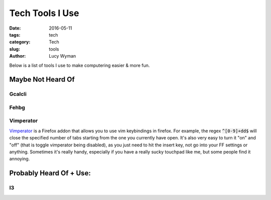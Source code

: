 Tech Tools I Use
================
:date: 2016-05-11
:tags: tech
:category: Tech
:slug: tools
:author: Lucy Wyman

Below is a list of tools I use to make computering easier & more fun.

Maybe Not Heard Of
------------------

Gcalcli
~~~~~~~

Fehbg
~~~~~

Vimperator
~~~~~~~~~~

`Vimperator`_ is a Firefox addon that allows you to use vim keybindings in
firefox. For example, the regex :code:`^[0-9]+dd$` will close the specified
number of tabs starting from the one you currently have open.  It's also very
easy to turn it "on" and "off" (that is toggle vimperator being disabled), as
you just need to hit the insert key, not go into your FF settings or anything.
Sometimes it's really handy, especially if you have a really sucky touchpad
like me, but some people find it annoying.

Probably Heard Of + Use:
------------------------

I3
~~


